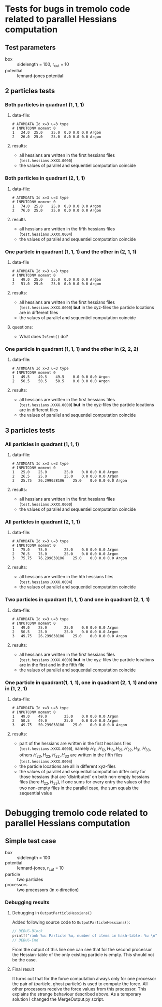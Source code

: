 * Tests for bugs in tremolo code related to parallel Hessians computation
** Test parameters
- box :: sidelength = 100, r_cut = 10
- potential :: lennard-jones potential

** 2 particles tests
*** Both particles in quadrant (1, 1, 1)
**** data-file:
#+BEGIN_SRC
# ATOMDATA Id x=3 u=3 type
# INPUTCONV moment 0
1	24.0  25.0    25.0	0.0	0.0	0.0	Argon
2	26.0  25.0    25.0	0.0	0.0	0.0	Argon
#+END_SRC
**** results:
- all hessians are written in the first hessians files (=test.hessians.XXXX.0000=)
- the values of parallel and sequentiel computation coincide
*** Both particles in quadrant (2, 1, 1)
**** data-file:
#+BEGIN_SRC
# ATOMDATA Id x=3 u=3 type
# INPUTCONV moment 0
1	74.0  25.0    25.0	0.0	0.0	0.0	Argon
2	76.0  25.0    25.0	0.0	0.0	0.0	Argon
#+END_SRC
**** results
- all hessians are written in the fifth hessians files (=test.hessians.XXXX.0004=)
- the values of parallel and sequentiel computation coincide
*** One particle in quadrant (1, 1, 1) and the other in (2, 1, 1)
**** data-file
#+BEGIN_SRC
# ATOMDATA Id x=3 u=3 type
# INPUTCONV moment 0
1	49.0  25.0    25.0	0.0	0.0	0.0	Argon
2	51.0  25.0    25.0	0.0	0.0	0.0	Argon
#+END_SRC
**** results:
- all hessians are written in the first hessians files (=test.hessians.XXXX.0000=) *but* in the xyz-files the particle locations are in different files
- the values of parallel and sequentiel computation coincide
**** questions:
- What does =IsSent()= do?
*** One particle in quadrant (1, 1, 1) and the other in (2, 2, 2)
**** data-file:
#+BEGIN_SRC
# ATOMDATA Id x=3 u=3 type
# INPUTCONV moment 0
1	49.5    49.5    49.5	0.0	0.0	0.0	Argon
2	50.5    50.5    50.5	0.0	0.0	0.0	Argon
#+END_SRC
**** results:
- all hessians are written in the first hessians files (=test.hessians.XXXX.0000=) *but* in the xyz-files the particle locations are in different files
- the values of parallel and sequentiel computation coincide
** 3 particles tests
*** All particles in quadrant (1, 1, 1)
**** data-file:
#+BEGIN_SRC
# ATOMDATA Id x=3 u=3 type
# INPUTCONV moment 0
1	25.0	25.0		25.0	0.0	0.0	0.0	Argon
2	26.5	25.0		25.0	0.0	0.0	0.0	Argon
3	25.75	26.299038106	25.0	0.0	0.0	0.0	Argon
#+END_SRC
**** results:
- all hessians are written in the first hessians files (=test.hessians.XXXX.0000=)
- the values of parallel and sequentiel computation coincide
*** All particles in quadrant (2, 1, 1)
**** data-file:
#+BEGIN_SRC
# ATOMDATA Id x=3 u=3 type
# INPUTCONV moment 0
1	75.0	75.0		25.0	0.0	0.0	0.0	Argon
2	76.5	75.0		25.0	0.0	0.0	0.0	Argon
3	75.75	76.299038106	25.0	0.0	0.0	0.0	Argon
#+END_SRC
**** results:
- all hessians are written in the 5th hessians files (=test.hessians.XXXX.0004=)
- the values of parallel and sequentiel computation coincide
*** Two particles in quadrant (1, 1, 1) and one in quadrant (2, 1, 1)
**** data-file:
#+BEGIN_SRC
# ATOMDATA Id x=3 u=3 type
# INPUTCONV moment 0
1	49.0	25.0		25.0	0.0	0.0	0.0	Argon
2	50.5	25.0		25.0	0.0	0.0	0.0	Argon
3	49.75	26.299038106	25.0	0.0	0.0	0.0	Argon
#+END_SRC
**** results:
- all hessians are written in the first hessians files (=test.hessians.XXXX.0000=) *but* in the xyz-files the particle locations are in the first and in the fifth file
- the values of parallel and sequential computation coincide
*** One particle in quadrant(1, 1, 1), one in quadrant (2, 1, 1) and one in (1, 2, 1)
**** data-file:
#+BEGIN_SRC
# ATOMDATA Id x=3 u=3 type
# INPUTCONV moment 0
1	49.0	49.0		25.0	0.0	0.0	0.0	Argon
2	50.5	49.0		25.0	0.0	0.0	0.0	Argon
3	49.75	50.299038106	25.0	0.0	0.0	0.0	Argon
#+END_SRC
**** results:
- part of the hessians are written in the first hessians files (=test.hessians.XXXX.0000=), namely \(H_11, H_12, H_13, H_21, H_22, H_31, H_33\), others \(H_23, H_22, H_32, H_33\) are written in the fifth files (=test.hessians.XXXX.0004=)
- the particle locations are all in different xyz-files
- the values of parallel and sequential computation differ only for those hessians that are 'distributed' on both non-empty hessians files (here \(H_22, H_33\)),
  if one sums for every entry the values of the two non-empty files in the parallel case, the sum equals the sequential value

* Debugging tremolo code related to parallel Hessians computation
** Simple test case
- box :: sidelength = 100
- potential :: lennard-jones, r_cut = 10
- particle :: two particles
- processors :: two processors (in x-direction)

*** Debugging results
**** Debugging in =OutputParticleHessians()=
Added following source code to =OutputParticleHessians()=:
#+BEGIN_SRC C
  // DEBUG-Block
  printf("rank %u: Particle %u, number of items in hash-table: %u \n", myrank, p->Id, trx_hcount(qTable));
  // DEBUG-End
#+END_SRC
From the output of this line one can see that for the second processor the Hessian-table of the only existing
particle is empty. This should not be the case.
**** Final result
It turns out that for the force computation always only for one processor the pair of (particle, ghost particle) is used to compute the force.
All other processors receive the force values from this processor. This explains the strange behaviour described above.
As a temporary solution I changed the MergeOutput.py script.

